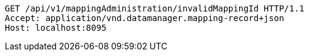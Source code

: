 [source,http,options="nowrap"]
----
GET /api/v1/mappingAdministration/invalidMappingId HTTP/1.1
Accept: application/vnd.datamanager.mapping-record+json
Host: localhost:8095

----